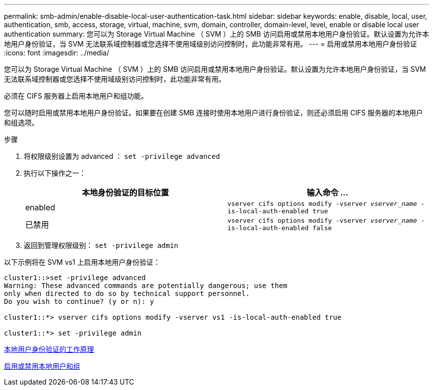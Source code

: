 ---
permalink: smb-admin/enable-disable-local-user-authentication-task.html 
sidebar: sidebar 
keywords: enable, disable, local, user, authentication, smb, access, storage, virtual, machine, svm, domain, controller, domain-level, level, enable or disable local user authentication 
summary: 您可以为 Storage Virtual Machine （ SVM ）上的 SMB 访问启用或禁用本地用户身份验证。默认设置为允许本地用户身份验证，当 SVM 无法联系域控制器或您选择不使用域级别访问控制时，此功能非常有用。 
---
= 启用或禁用本地用户身份验证
:icons: font
:imagesdir: ../media/


[role="lead"]
您可以为 Storage Virtual Machine （ SVM ）上的 SMB 访问启用或禁用本地用户身份验证。默认设置为允许本地用户身份验证，当 SVM 无法联系域控制器或您选择不使用域级别访问控制时，此功能非常有用。

必须在 CIFS 服务器上启用本地用户和组功能。

您可以随时启用或禁用本地用户身份验证。如果要在创建 SMB 连接时使用本地用户进行身份验证，则还必须启用 CIFS 服务器的本地用户和组选项。

.步骤
. 将权限级别设置为 advanced ： `set -privilege advanced`
. 执行以下操作之一：
+
|===
| 本地身份验证的目标位置 | 输入命令 ... 


 a| 
enabled
 a| 
`vserver cifs options modify -vserver _vserver_name_ -is-local-auth-enabled true`



 a| 
已禁用
 a| 
`vserver cifs options modify -vserver _vserver_name_ -is-local-auth-enabled false`

|===
. 返回到管理权限级别： `set -privilege admin`


以下示例将在 SVM vs1 上启用本地用户身份验证：

[listing]
----
cluster1::>set -privilege advanced
Warning: These advanced commands are potentially dangerous; use them
only when directed to do so by technical support personnel.
Do you wish to continue? (y or n): y

cluster1::*> vserver cifs options modify -vserver vs1 -is-local-auth-enabled true

cluster1::*> set -privilege admin
----
xref:local-user-authentication-concept.adoc[本地用户身份验证的工作原理]

xref:enable-disable-local-users-groups-task.adoc[启用或禁用本地用户和组]
